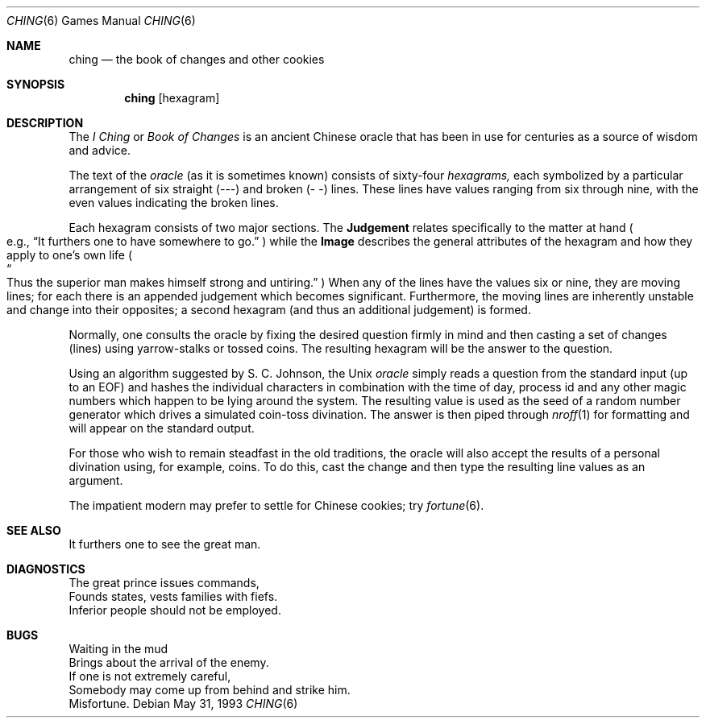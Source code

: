 .\"	$NetBSD: ching.6,v 1.1 2005/06/30 13:30:33 perry Exp $
.\"
.\" Copyright (c) Caldera International Inc. 2001-2002. All rights reserved.
.\" 
.\" Redistribution and use in source and binary forms, with or without
.\" modification, are permitted provided that the following conditions
.\" are met:
.\" 
.\" 1. Redistributions of source code and documentation must retain the
.\"    above copyright notice, this list of conditions and the following
.\"    disclaimer.
.\" 2. Redistributions in binary form must reproduce the above copyright
.\"    notice, this list of conditions and the following disclaimer in the
.\"    documentation and/or other materials provided with the distribution.
.\" 3. All advertising materials mentioning features or use of this software
.\"    must display the following acknowledgement:
.\" 	This product includes software developed or owned by Caldera
.\" 	International, Inc.
.\" 4. Neither the name of Caldera International, Inc. nor the names of
.\"    other contributors may be used to endorse or promote products
.\"    derived from this software without specific prior written permission.
.\" 
.\" USE OF THE SOFTWARE PROVIDED FOR UNDER THIS LICENSE BY CALDERA
.\" INTERNATIONAL, INC. AND CONTRIBUTORS ``AS IS'' AND ANY EXPRESS OR
.\" IMPLIED WARRANTIES, INCLUDING, BUT NOT LIMITED TO, THE IMPLIED
.\" WARRANTIES OF MERCHANTABILITY AND FITNESS FOR A PARTICULAR PURPOSE ARE
.\" DISCLAIMED. IN NO EVENT SHALL CALDERA INTERNATIONAL, INC. BE LIABLE
.\" FOR ANY DIRECT, INDIRECT INCIDENTAL, SPECIAL, EXEMPLARY, OR
.\" CONSEQUENTIAL DAMAGES (INCLUDING, BUT NOT LIMITED TO, PROCUREMENT OF
.\" SUBSTITUTE GOODS OR SERVICES; LOSS OF USE, DATA, OR PROFITS; OR
.\" BUSINESS INTERRUPTION) HOWEVER CAUSED AND ON ANY THEORY OF LIABILITY,
.\" WHETHER IN CONTRACT, STRICT LIABILITY, OR TORT (INCLUDING NEGLIGENCE
.\" OR OTHERWISE) ARISING IN ANY WAY OUT OF THE USE OF THIS SOFTWARE, EVEN
.\" IF ADVISED OF THE POSSIBILITY OF SUCH DAMAGE.
.\" 
.\" 
.\" Copyright (c) 1993
.\"	The Regents of the University of California.  All rights reserved.
.\"
.\" Redistribution and use in source and binary forms, with or without
.\" modification, are permitted provided that the following conditions
.\" are met:
.\" 1. Redistributions of source code must retain the above copyright
.\"    notice, this list of conditions and the following disclaimer.
.\" 2. Redistributions in binary form must reproduce the above copyright
.\"    notice, this list of conditions and the following disclaimer in the
.\"    documentation and/or other materials provided with the distribution.
.\" 3. Neither the name of the University nor the names of its contributors
.\"    may be used to endorse or promote products derived from this software
.\"    without specific prior written permission.
.\"
.\" THIS SOFTWARE IS PROVIDED BY THE REGENTS AND CONTRIBUTORS ``AS IS'' AND
.\" ANY EXPRESS OR IMPLIED WARRANTIES, INCLUDING, BUT NOT LIMITED TO, THE
.\" IMPLIED WARRANTIES OF MERCHANTABILITY AND FITNESS FOR A PARTICULAR PURPOSE
.\" ARE DISCLAIMED.  IN NO EVENT SHALL THE REGENTS OR CONTRIBUTORS BE LIABLE
.\" FOR ANY DIRECT, INDIRECT, INCIDENTAL, SPECIAL, EXEMPLARY, OR CONSEQUENTIAL
.\" DAMAGES (INCLUDING, BUT NOT LIMITED TO, PROCUREMENT OF SUBSTITUTE GOODS
.\" OR SERVICES; LOSS OF USE, DATA, OR PROFITS; OR BUSINESS INTERRUPTION)
.\" HOWEVER CAUSED AND ON ANY THEORY OF LIABILITY, WHETHER IN CONTRACT, STRICT
.\" LIABILITY, OR TORT (INCLUDING NEGLIGENCE OR OTHERWISE) ARISING IN ANY WAY
.\" OUT OF THE USE OF THIS SOFTWARE, EVEN IF ADVISED OF THE POSSIBILITY OF
.\" SUCH DAMAGE.
.\"
.\" 
.\"	@(#)ching.6	8.1 (Berkeley) 5/31/93
.\"
.Dd May 31, 1993
.Dt CHING 6
.Os
.Sh NAME
.Nm ching
.Nd the book of changes and other cookies
.Sh SYNOPSIS
.Nm
.Op hexagram
.Sh DESCRIPTION
The
.Em I Ching
or
.Em Book of Changes
is an ancient Chinese oracle that has been in use for centuries
as a source of wisdom and advice.
.Pp
The text of the
.Em oracle
(as it is sometimes known) consists of sixty-four
.Em hexagrams,
each symbolized by a particular arrangement of six straight (\-\-\-)
and broken (\-\ \-) lines.  These lines have values ranging
from six through nine, with the even values indicating the broken lines.
.Pp
Each hexagram consists of two major sections.  The
.Sy Judgement
relates specifically to the matter at hand 
.Po e.g.,
.Dq "It furthers one to have somewhere to go."
.Pc
while the
.Sy Image
describes the general attributes of the hexagram and how they apply
to one's own life
.Po Do Thus the superior man makes
.No himself strong 
.No and untiring. Dc Pc
When any of the lines have the values six or nine, they are moving
lines; for each there is an appended judgement which becomes
significant.  Furthermore, the moving lines are inherently unstable
and change into their opposites; a second hexagram (and thus an
additional judgement) is formed.
.Pp
Normally, one consults the oracle by fixing the desired question
firmly in mind and then casting a set of changes (lines)
using yarrow\-stalks or tossed coins.  The resulting hexagram
will be the answer to the question.
.Pp
Using an algorithm suggested by S. C. Johnson, the
.Ux
.Em oracle
simply reads a question from the standard input (up to an EOF) and
hashes the individual characters in combination with the time of day,
process id and any other magic numbers which happen to be lying around
the system.  The resulting value is used as the seed of a random
number generator which drives a simulated coin\-toss divination.  The
answer is then piped through
.Xr nroff 1
for formatting and will appear on the standard output.
.Pp
For those who wish to remain steadfast in the old traditions, the
oracle will also accept the results of a personal divination using,
for example, coins.  To do this, cast the change and then type the
resulting line values as an argument.
.Pp
The impatient modern may prefer to settle for Chinese cookies; try
.Xr fortune 6 .
.Sh SEE ALSO
It furthers one to see the great man.
.Sh DIAGNOSTICS
The great prince issues commands,
.br
Founds states, vests families with fiefs.
.br
Inferior people should not be employed.
.Sh BUGS
Waiting in the mud
.br
Brings about the arrival of the enemy.
.br
If one is not extremely careful,
.br
Somebody may come up from behind and strike him.
.br
Misfortune.
